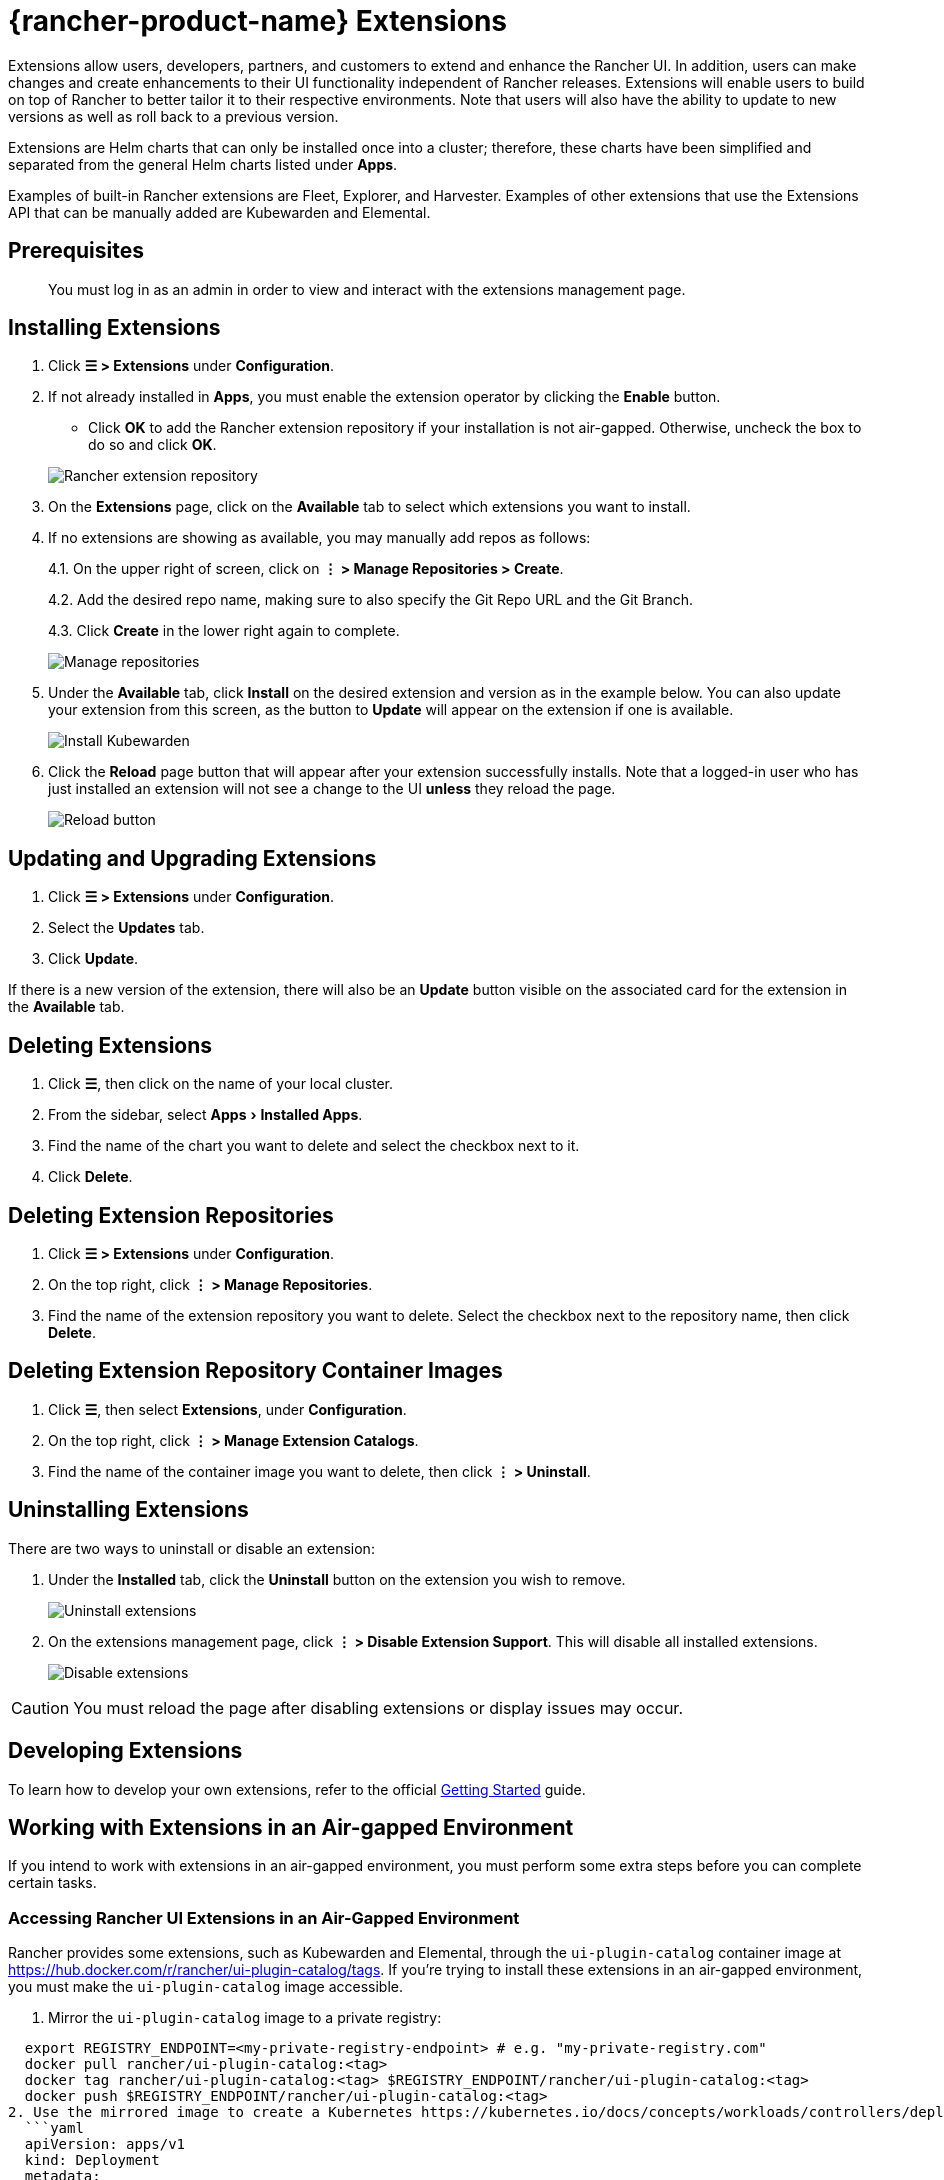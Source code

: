 = {rancher-product-name} Extensions
:experimental:

Extensions allow users, developers, partners, and customers to extend and enhance the Rancher UI. In addition, users can make changes and create enhancements to their UI functionality independent of Rancher releases. Extensions will enable users to build on top of Rancher to better tailor it to their respective environments. Note that users will also have the ability to update to new versions as well as roll back to a previous version.

Extensions are Helm charts that can only be installed once into a cluster; therefore, these charts have been simplified and separated from the general Helm charts listed under *Apps*.

Examples of built-in Rancher extensions are Fleet, Explorer, and Harvester. Examples of other extensions that use the Extensions API that can be manually added are Kubewarden and Elemental.

== Prerequisites

____
You must log in as an admin in order to view and interact with the extensions management page.
____

== Installing Extensions

. Click *☰ > Extensions* under *Configuration*.
. If not already installed in *Apps*, you must enable the extension operator by clicking the *Enable* button.
 ** Click *OK* to add the Rancher extension repository if your installation is not air-gapped. Otherwise, uncheck the box to do so and click *OK*.

+
image::add-rancher-extension-repo.png[Rancher extension repository]
. On the *Extensions* page, click on the *Available* tab to select which extensions you want to install.
. If no extensions are showing as available, you may manually add repos as follows:
+
4.1. On the upper right of screen, click on *⋮ > Manage Repositories > Create*.
+
4.2. Add the desired repo name, making sure to also specify the Git Repo URL and the Git Branch.
+
4.3. Click *Create* in the lower right again to complete.
+
image::manage-repos.png[Manage repositories]

. Under the *Available* tab, click *Install* on the desired extension and version as in the example below. You can also update your extension from this screen, as the button to *Update* will appear on the extension if one is available.
+
image::install-kubewarden.png[Install Kubewarden]

. Click the *Reload* page button that will appear after your extension successfully installs. Note that a logged-in user who has just installed an extension will not see a change to the UI *unless* they reload the page.
+
image::reload-button.png[Reload button]

== Updating and Upgrading Extensions

. Click *☰ > Extensions* under *Configuration*.
. Select the *Updates* tab.
. Click *Update*.

If there is a new version of the extension, there will also be an *Update* button visible on the associated card for the extension in the *Available* tab.

== Deleting Extensions

. Click *☰*, then click on the name of your local cluster.
. From the sidebar, select menu:Apps[Installed Apps].
. Find the name of the chart you want to delete and select the checkbox next to it.
. Click *Delete*.

== Deleting Extension Repositories

. Click *☰ > Extensions* under *Configuration*.
. On the top right, click *⋮ > Manage Repositories*.
. Find the name of the extension repository you want to delete. Select the checkbox next to the repository name, then click *Delete*.

== Deleting Extension Repository Container Images

. Click *☰*, then select *Extensions*, under *Configuration*.
. On the top right, click *⋮ > Manage Extension Catalogs*.
. Find the name of the container image you want to delete, then click *⋮ > Uninstall*.

== Uninstalling Extensions

There are two ways to uninstall or disable an extension:

. Under the *Installed* tab, click the *Uninstall* button on the extension you wish to remove.
+
image::uninstall-extension.png[Uninstall extensions]

. On the extensions management page, click *⋮ > Disable Extension Support*. This will disable all installed extensions.
+
image::disable-extension-support.png[Disable extensions]

[CAUTION]
====

You must reload the page after disabling extensions or display issues may occur.
====


== Developing Extensions

To learn how to develop your own extensions, refer to the official https://rancher.github.io/dashboard/extensions/extensions-getting-started[Getting Started] guide.

== Working with Extensions in an Air-gapped Environment

If you intend to work with extensions in an air-gapped environment, you must perform some extra steps before you can complete certain tasks.

=== Accessing Rancher UI Extensions in an Air-Gapped Environment

Rancher provides some extensions, such as Kubewarden and Elemental, through the `ui-plugin-catalog` container image at https://hub.docker.com/r/rancher/ui-plugin-catalog/tags. If you're trying to install these extensions in an air-gapped environment, you must make the `ui-plugin-catalog` image accessible.

. Mirror the `ui-plugin-catalog` image to a private registry:

[,bash]
----
  export REGISTRY_ENDPOINT=<my-private-registry-endpoint> # e.g. "my-private-registry.com"
  docker pull rancher/ui-plugin-catalog:<tag>
  docker tag rancher/ui-plugin-catalog:<tag> $REGISTRY_ENDPOINT/rancher/ui-plugin-catalog:<tag>
  docker push $REGISTRY_ENDPOINT/rancher/ui-plugin-catalog:<tag>
2. Use the mirrored image to create a Kubernetes https://kubernetes.io/docs/concepts/workloads/controllers/deployment/[deployment]:
  ```yaml
  apiVersion: apps/v1
  kind: Deployment
  metadata:
    name: ui-plugin-catalog
    namespace: cattle-ui-plugin-system
    labels:
      catalog.cattle.io/ui-extensions-catalog-image: ui-plugin-catalog
  spec:
    replicas: 1
    selector:
      matchLabels:
        catalog.cattle.io/ui-extensions-catalog-image: ui-plugin-catalog
    template:
      metadata:
        namespace: cattle-ui-plugin-system
        labels:
          catalog.cattle.io/ui-extensions-catalog-image: ui-plugin-catalog
      spec:
        containers:
        - name: server
          image: <my-private-registry-endpoint>/rancher/ui-plugin-catalog:<tag>
          imagePullPolicy: Always
        imagePullSecrets:
          - name: <my-registry-credentials>
----

. Expose the deployment by creating a https://kubernetes.io/docs/concepts/services-networking/service/#type-clusterip[ClusterIP service]:
  ```yaml
  apiVersion: v1
  kind: Service
  metadata:
 name: ui-plugin-catalog-svc
 namespace: cattle-ui-plugin-system
  spec:
 ports:
 ** name: catalog-svc-port
port: 8080
protocol: TCP
targetPort: 8080
 selector:
   catalog.cattle.io/ui-extensions-catalog-image: ui-plugin-catalog
 type: ClusterIP
  ```
. Create a xref:cluster-admin/helm-charts-in-rancher/helm-charts-in-rancher.adoc[ClusterRepo] that targets the ClusterIP service:
+
[,yaml]
----
  apiVersion: catalog.cattle.io/v1
  kind: ClusterRepo
  metadata:
 name: ui-plugin-catalog-repo
  spec:
 url: http://ui-plugin-catalog-svc.cattle-ui-plugin-system:8080
----

After you successfully set up these resources, you can install the extensions from the `ui-plugin-charts` manifest into your air-gapped environment.

=== Importing and Installing Extensions in an Air-gapped Environment

. Find the address of the container image repository that you want to import as an extension. You should import and use the latest tagged version of the image to ensure you receive the latest features and security updates.
 ** *(Optional)* If the container image is private: xref:security/secrets-hub.adoc[Create] a registry secret within the `cattle-ui-plugin-system` namespace. Enter the domain of the image address in the *Registry Domain Name* field.
. Click *☰*, then select *Extensions*, under *Configuration*.
. On the top right, click *⋮ > Manage Extension Catalogs*.
. Select the *Import Extension Catalog* button.
. Enter the image address in the *Catalog Image Reference* field.
 ** *(Optional)* If the container image is private, select the secret you just created from the *Pull Secrets* drop-down menu.
. Click *Load*. The extension will now be *Pending*.
. Return to the *Extensions* page.
. Select the *Available* tab, and click *Reload* to make sure that the list of extensions is up to date.
. Find the extension you just added, and click *Install*.

=== Updating and Upgrading an Extensions Repository in an Air-gapped Environment

Extensions repositories that aren't air-gapped are automatically updated. If the repository is air-gapped, you must update it manually.

First, mirror the latest changes to your private registry by following the same steps for initially <<_importing_and_installing_extensions_in_an_air_gapped_environment,importing and installing an extension repository>>.

After you mirror the latest changes, follow these steps:

. Click *☰ > Local*.
. From the sidebar, select menu:Workloads[Deployments].
. From the namespaces dropdown menu, select *cattle-ui-plugin-system*.
. Find the *cattle-ui-plugin-system* namespace.
. Select the `ui-plugin-catalog` deployment.
. Click *⋮ > Edit config*.
. Update the *Container Image* field within the deployment's container with the latest image.
. Click *Save*.
